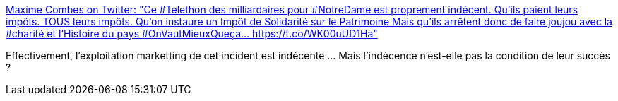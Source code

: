 :jbake-type: post
:jbake-status: published
:jbake-title: Maxime Combes on Twitter: "Ce #Telethon des milliardaires pour #NotreDame est proprement indécent. Qu'ils paient leurs impôts. TOUS leurs impôts. Qu'on instaure un Impôt de Solidarité sur le Patrimoine Mais qu'ils arrêtent donc de faire joujou avec la #charité et l'Histoire du pays #OnVautMieuxQueça… https://t.co/WK00uUD1Ha"
:jbake-tags: france,politique,économie,marketing,_mois_avr.,_année_2019
:jbake-date: 2019-04-17
:jbake-depth: ../
:jbake-uri: shaarli/1555475021000.adoc
:jbake-source: https://nicolas-delsaux.hd.free.fr/Shaarli?searchterm=https%3A%2F%2Ftwitter.com%2FMaximCombes%2Fstatus%2F1118148518189912064&searchtags=france+politique+%C3%A9conomie+marketing+_mois_avr.+_ann%C3%A9e_2019
:jbake-style: shaarli

https://twitter.com/MaximCombes/status/1118148518189912064[Maxime Combes on Twitter: "Ce #Telethon des milliardaires pour #NotreDame est proprement indécent. Qu'ils paient leurs impôts. TOUS leurs impôts. Qu'on instaure un Impôt de Solidarité sur le Patrimoine Mais qu'ils arrêtent donc de faire joujou avec la #charité et l'Histoire du pays #OnVautMieuxQueça… https://t.co/WK00uUD1Ha"]

Effectivement, l'exploitation marketting de cet incident est indécente ... Mais l'indécence n'est-elle pas la condition de leur succès ?
